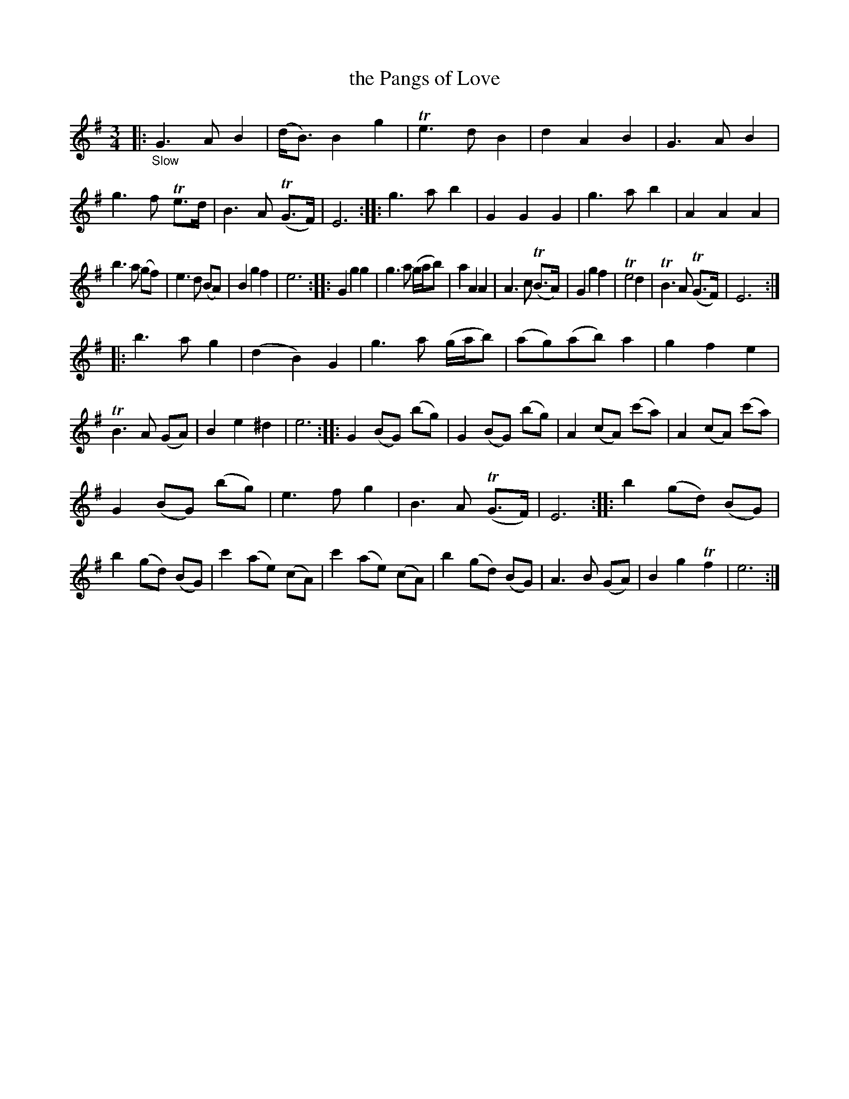X: 20491
T: the Pangs of Love
%R: air, waltz
B: James Oswald "The Caledonian Pocket Companion" v.2 p.49 #1
Z: 2019 John Chambers <jc:trillian.mit.edu>
M: 3/4
L: 1/8
K: G	% and Em
N: All strains start with G major and end on E minor.
|: "_Slow"\
G3 A B2 | (d<B) B2 g2 | Te3 d B2 | d2 A2 B2 |\
G3 A B2 | g3 f Te>d | B3 A (TG>F) | E6 ::\
g3 a b2 | G2 G2 G2 | g3 a b2 | A2 A2 A2 |
b3 a (gf) | e3 d (BA) | B2 g2 f2 | e6 ::\
G2 g2 g2 | g3 a (g/a/b) | a2 A2 A2 | A3 c (TB>A) |\
G2 g2 f2 | Te4 d2 | TB3 A (TG>F) | E6 ::
b3 a g2 | (d2 B2) G2 | g3 a (g/a/b) | (ag)(ab) a2 |\
g2 f2 e2 | TB3 A (GA) | B2 e2 ^d2 | e6 ::\
G2 (BG) (bg) | G2 (BG) (bg) | A2 (cA) (c'a) | A2 (cA) (c'a) |
G2(BG) (bg) | e3 f g2 | B3 A (TG>F) | E6 ::\
b2 (gd) (BG) | b2 (gd) (BG) | c'2 (ae) (cA) | c'2 (ae) (cA) |\
b2 (gd) (BG) | A3 B (GA) | B2 g2 Tf2 | e6 :|
